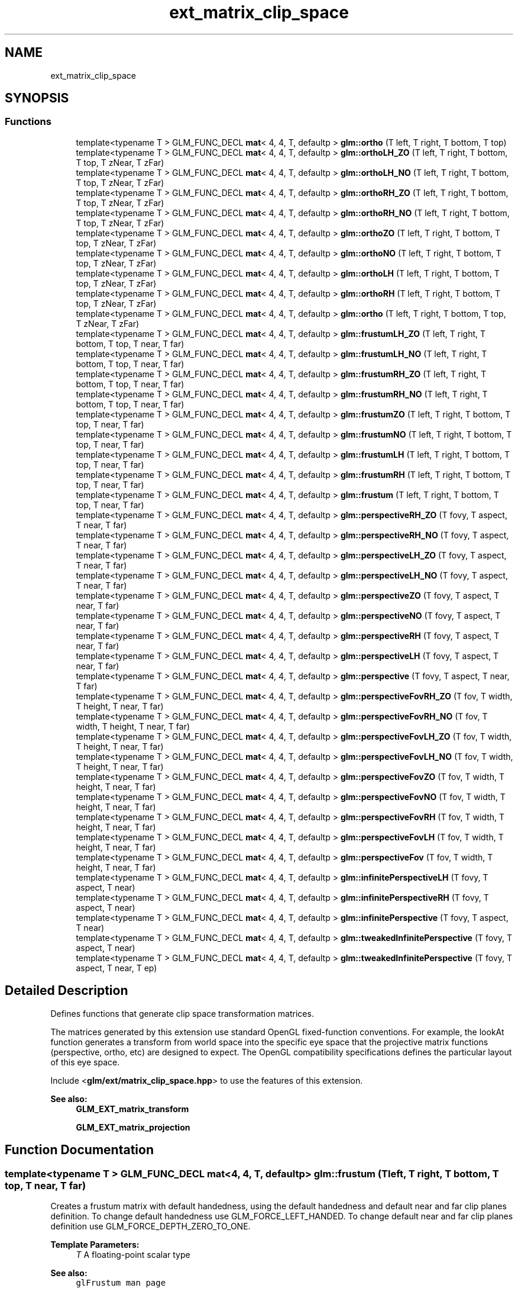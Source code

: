 .TH "ext_matrix_clip_space" 3 "Sat Jul 20 2019" "Version 0.1" "Typhoon Engine" \" -*- nroff -*-
.ad l
.nh
.SH NAME
ext_matrix_clip_space
.SH SYNOPSIS
.br
.PP
.SS "Functions"

.in +1c
.ti -1c
.RI "template<typename T > GLM_FUNC_DECL \fBmat\fP< 4, 4, T, defaultp > \fBglm::ortho\fP (T left, T right, T bottom, T top)"
.br
.ti -1c
.RI "template<typename T > GLM_FUNC_DECL \fBmat\fP< 4, 4, T, defaultp > \fBglm::orthoLH_ZO\fP (T left, T right, T bottom, T top, T zNear, T zFar)"
.br
.ti -1c
.RI "template<typename T > GLM_FUNC_DECL \fBmat\fP< 4, 4, T, defaultp > \fBglm::orthoLH_NO\fP (T left, T right, T bottom, T top, T zNear, T zFar)"
.br
.ti -1c
.RI "template<typename T > GLM_FUNC_DECL \fBmat\fP< 4, 4, T, defaultp > \fBglm::orthoRH_ZO\fP (T left, T right, T bottom, T top, T zNear, T zFar)"
.br
.ti -1c
.RI "template<typename T > GLM_FUNC_DECL \fBmat\fP< 4, 4, T, defaultp > \fBglm::orthoRH_NO\fP (T left, T right, T bottom, T top, T zNear, T zFar)"
.br
.ti -1c
.RI "template<typename T > GLM_FUNC_DECL \fBmat\fP< 4, 4, T, defaultp > \fBglm::orthoZO\fP (T left, T right, T bottom, T top, T zNear, T zFar)"
.br
.ti -1c
.RI "template<typename T > GLM_FUNC_DECL \fBmat\fP< 4, 4, T, defaultp > \fBglm::orthoNO\fP (T left, T right, T bottom, T top, T zNear, T zFar)"
.br
.ti -1c
.RI "template<typename T > GLM_FUNC_DECL \fBmat\fP< 4, 4, T, defaultp > \fBglm::orthoLH\fP (T left, T right, T bottom, T top, T zNear, T zFar)"
.br
.ti -1c
.RI "template<typename T > GLM_FUNC_DECL \fBmat\fP< 4, 4, T, defaultp > \fBglm::orthoRH\fP (T left, T right, T bottom, T top, T zNear, T zFar)"
.br
.ti -1c
.RI "template<typename T > GLM_FUNC_DECL \fBmat\fP< 4, 4, T, defaultp > \fBglm::ortho\fP (T left, T right, T bottom, T top, T zNear, T zFar)"
.br
.ti -1c
.RI "template<typename T > GLM_FUNC_DECL \fBmat\fP< 4, 4, T, defaultp > \fBglm::frustumLH_ZO\fP (T left, T right, T bottom, T top, T near, T far)"
.br
.ti -1c
.RI "template<typename T > GLM_FUNC_DECL \fBmat\fP< 4, 4, T, defaultp > \fBglm::frustumLH_NO\fP (T left, T right, T bottom, T top, T near, T far)"
.br
.ti -1c
.RI "template<typename T > GLM_FUNC_DECL \fBmat\fP< 4, 4, T, defaultp > \fBglm::frustumRH_ZO\fP (T left, T right, T bottom, T top, T near, T far)"
.br
.ti -1c
.RI "template<typename T > GLM_FUNC_DECL \fBmat\fP< 4, 4, T, defaultp > \fBglm::frustumRH_NO\fP (T left, T right, T bottom, T top, T near, T far)"
.br
.ti -1c
.RI "template<typename T > GLM_FUNC_DECL \fBmat\fP< 4, 4, T, defaultp > \fBglm::frustumZO\fP (T left, T right, T bottom, T top, T near, T far)"
.br
.ti -1c
.RI "template<typename T > GLM_FUNC_DECL \fBmat\fP< 4, 4, T, defaultp > \fBglm::frustumNO\fP (T left, T right, T bottom, T top, T near, T far)"
.br
.ti -1c
.RI "template<typename T > GLM_FUNC_DECL \fBmat\fP< 4, 4, T, defaultp > \fBglm::frustumLH\fP (T left, T right, T bottom, T top, T near, T far)"
.br
.ti -1c
.RI "template<typename T > GLM_FUNC_DECL \fBmat\fP< 4, 4, T, defaultp > \fBglm::frustumRH\fP (T left, T right, T bottom, T top, T near, T far)"
.br
.ti -1c
.RI "template<typename T > GLM_FUNC_DECL \fBmat\fP< 4, 4, T, defaultp > \fBglm::frustum\fP (T left, T right, T bottom, T top, T near, T far)"
.br
.ti -1c
.RI "template<typename T > GLM_FUNC_DECL \fBmat\fP< 4, 4, T, defaultp > \fBglm::perspectiveRH_ZO\fP (T fovy, T aspect, T near, T far)"
.br
.ti -1c
.RI "template<typename T > GLM_FUNC_DECL \fBmat\fP< 4, 4, T, defaultp > \fBglm::perspectiveRH_NO\fP (T fovy, T aspect, T near, T far)"
.br
.ti -1c
.RI "template<typename T > GLM_FUNC_DECL \fBmat\fP< 4, 4, T, defaultp > \fBglm::perspectiveLH_ZO\fP (T fovy, T aspect, T near, T far)"
.br
.ti -1c
.RI "template<typename T > GLM_FUNC_DECL \fBmat\fP< 4, 4, T, defaultp > \fBglm::perspectiveLH_NO\fP (T fovy, T aspect, T near, T far)"
.br
.ti -1c
.RI "template<typename T > GLM_FUNC_DECL \fBmat\fP< 4, 4, T, defaultp > \fBglm::perspectiveZO\fP (T fovy, T aspect, T near, T far)"
.br
.ti -1c
.RI "template<typename T > GLM_FUNC_DECL \fBmat\fP< 4, 4, T, defaultp > \fBglm::perspectiveNO\fP (T fovy, T aspect, T near, T far)"
.br
.ti -1c
.RI "template<typename T > GLM_FUNC_DECL \fBmat\fP< 4, 4, T, defaultp > \fBglm::perspectiveRH\fP (T fovy, T aspect, T near, T far)"
.br
.ti -1c
.RI "template<typename T > GLM_FUNC_DECL \fBmat\fP< 4, 4, T, defaultp > \fBglm::perspectiveLH\fP (T fovy, T aspect, T near, T far)"
.br
.ti -1c
.RI "template<typename T > GLM_FUNC_DECL \fBmat\fP< 4, 4, T, defaultp > \fBglm::perspective\fP (T fovy, T aspect, T near, T far)"
.br
.ti -1c
.RI "template<typename T > GLM_FUNC_DECL \fBmat\fP< 4, 4, T, defaultp > \fBglm::perspectiveFovRH_ZO\fP (T fov, T width, T height, T near, T far)"
.br
.ti -1c
.RI "template<typename T > GLM_FUNC_DECL \fBmat\fP< 4, 4, T, defaultp > \fBglm::perspectiveFovRH_NO\fP (T fov, T width, T height, T near, T far)"
.br
.ti -1c
.RI "template<typename T > GLM_FUNC_DECL \fBmat\fP< 4, 4, T, defaultp > \fBglm::perspectiveFovLH_ZO\fP (T fov, T width, T height, T near, T far)"
.br
.ti -1c
.RI "template<typename T > GLM_FUNC_DECL \fBmat\fP< 4, 4, T, defaultp > \fBglm::perspectiveFovLH_NO\fP (T fov, T width, T height, T near, T far)"
.br
.ti -1c
.RI "template<typename T > GLM_FUNC_DECL \fBmat\fP< 4, 4, T, defaultp > \fBglm::perspectiveFovZO\fP (T fov, T width, T height, T near, T far)"
.br
.ti -1c
.RI "template<typename T > GLM_FUNC_DECL \fBmat\fP< 4, 4, T, defaultp > \fBglm::perspectiveFovNO\fP (T fov, T width, T height, T near, T far)"
.br
.ti -1c
.RI "template<typename T > GLM_FUNC_DECL \fBmat\fP< 4, 4, T, defaultp > \fBglm::perspectiveFovRH\fP (T fov, T width, T height, T near, T far)"
.br
.ti -1c
.RI "template<typename T > GLM_FUNC_DECL \fBmat\fP< 4, 4, T, defaultp > \fBglm::perspectiveFovLH\fP (T fov, T width, T height, T near, T far)"
.br
.ti -1c
.RI "template<typename T > GLM_FUNC_DECL \fBmat\fP< 4, 4, T, defaultp > \fBglm::perspectiveFov\fP (T fov, T width, T height, T near, T far)"
.br
.ti -1c
.RI "template<typename T > GLM_FUNC_DECL \fBmat\fP< 4, 4, T, defaultp > \fBglm::infinitePerspectiveLH\fP (T fovy, T aspect, T near)"
.br
.ti -1c
.RI "template<typename T > GLM_FUNC_DECL \fBmat\fP< 4, 4, T, defaultp > \fBglm::infinitePerspectiveRH\fP (T fovy, T aspect, T near)"
.br
.ti -1c
.RI "template<typename T > GLM_FUNC_DECL \fBmat\fP< 4, 4, T, defaultp > \fBglm::infinitePerspective\fP (T fovy, T aspect, T near)"
.br
.ti -1c
.RI "template<typename T > GLM_FUNC_DECL \fBmat\fP< 4, 4, T, defaultp > \fBglm::tweakedInfinitePerspective\fP (T fovy, T aspect, T near)"
.br
.ti -1c
.RI "template<typename T > GLM_FUNC_DECL \fBmat\fP< 4, 4, T, defaultp > \fBglm::tweakedInfinitePerspective\fP (T fovy, T aspect, T near, T ep)"
.br
.in -1c
.SH "Detailed Description"
.PP 
Defines functions that generate clip space transformation matrices\&.
.PP
The matrices generated by this extension use standard OpenGL fixed-function conventions\&. For example, the lookAt function generates a transform from world space into the specific eye space that the projective matrix functions (perspective, ortho, etc) are designed to expect\&. The OpenGL compatibility specifications defines the particular layout of this eye space\&.
.PP
Include <\fBglm/ext/matrix_clip_space\&.hpp\fP> to use the features of this extension\&.
.PP
\fBSee also:\fP
.RS 4
\fBGLM_EXT_matrix_transform\fP 
.PP
\fBGLM_EXT_matrix_projection\fP 
.RE
.PP

.SH "Function Documentation"
.PP 
.SS "template<typename T > GLM_FUNC_DECL \fBmat\fP<4, 4, T, defaultp> glm::frustum (T left, T right, T bottom, T top, T near, T far)"
Creates a frustum matrix with default handedness, using the default handedness and default near and far clip planes definition\&. To change default handedness use GLM_FORCE_LEFT_HANDED\&. To change default near and far clip planes definition use GLM_FORCE_DEPTH_ZERO_TO_ONE\&.
.PP
\fBTemplate Parameters:\fP
.RS 4
\fIT\fP A floating-point scalar type 
.RE
.PP
\fBSee also:\fP
.RS 4
\fCglFrustum man page\fP 
.RE
.PP

.SS "template<typename T > GLM_FUNC_DECL \fBmat\fP<4, 4, T, defaultp> glm::frustumLH (T left, T right, T bottom, T top, T near, T far)"
Creates a left handed frustum matrix\&. If GLM_FORCE_DEPTH_ZERO_TO_ONE is defined, the near and far clip planes correspond to z normalized device coordinates of 0 and +1 respectively\&. (Direct3D clip volume definition) Otherwise, the near and far clip planes correspond to z normalized device coordinates of -1 and +1 respectively\&. (OpenGL clip volume definition)
.PP
\fBTemplate Parameters:\fP
.RS 4
\fIT\fP A floating-point scalar type 
.RE
.PP

.SS "template<typename T > GLM_FUNC_DECL \fBmat\fP<4, 4, T, defaultp> glm::frustumLH_NO (T left, T right, T bottom, T top, T near, T far)"
Creates a left handed frustum matrix\&. The near and far clip planes correspond to z normalized device coordinates of -1 and +1 respectively\&. (OpenGL clip volume definition)
.PP
\fBTemplate Parameters:\fP
.RS 4
\fIT\fP A floating-point scalar type 
.RE
.PP

.SS "template<typename T > GLM_FUNC_DECL \fBmat\fP<4, 4, T, defaultp> glm::frustumLH_ZO (T left, T right, T bottom, T top, T near, T far)"
Creates a left handed frustum matrix\&. The near and far clip planes correspond to z normalized device coordinates of 0 and +1 respectively\&. (Direct3D clip volume definition)
.PP
\fBTemplate Parameters:\fP
.RS 4
\fIT\fP A floating-point scalar type 
.RE
.PP

.SS "template<typename T > GLM_FUNC_DECL \fBmat\fP<4, 4, T, defaultp> glm::frustumNO (T left, T right, T bottom, T top, T near, T far)"
Creates a frustum matrix using left-handed coordinates if GLM_FORCE_LEFT_HANDED if defined or right-handed coordinates otherwise\&. The near and far clip planes correspond to z normalized device coordinates of -1 and +1 respectively\&. (OpenGL clip volume definition)
.PP
\fBTemplate Parameters:\fP
.RS 4
\fIT\fP A floating-point scalar type 
.RE
.PP

.SS "template<typename T > GLM_FUNC_DECL \fBmat\fP<4, 4, T, defaultp> glm::frustumRH (T left, T right, T bottom, T top, T near, T far)"
Creates a right handed frustum matrix\&. If GLM_FORCE_DEPTH_ZERO_TO_ONE is defined, the near and far clip planes correspond to z normalized device coordinates of 0 and +1 respectively\&. (Direct3D clip volume definition) Otherwise, the near and far clip planes correspond to z normalized device coordinates of -1 and +1 respectively\&. (OpenGL clip volume definition)
.PP
\fBTemplate Parameters:\fP
.RS 4
\fIT\fP A floating-point scalar type 
.RE
.PP

.SS "template<typename T > GLM_FUNC_DECL \fBmat\fP<4, 4, T, defaultp> glm::frustumRH_NO (T left, T right, T bottom, T top, T near, T far)"
Creates a right handed frustum matrix\&. The near and far clip planes correspond to z normalized device coordinates of -1 and +1 respectively\&. (OpenGL clip volume definition)
.PP
\fBTemplate Parameters:\fP
.RS 4
\fIT\fP A floating-point scalar type 
.RE
.PP

.SS "template<typename T > GLM_FUNC_DECL \fBmat\fP<4, 4, T, defaultp> glm::frustumRH_ZO (T left, T right, T bottom, T top, T near, T far)"
Creates a right handed frustum matrix\&. The near and far clip planes correspond to z normalized device coordinates of 0 and +1 respectively\&. (Direct3D clip volume definition)
.PP
\fBTemplate Parameters:\fP
.RS 4
\fIT\fP A floating-point scalar type 
.RE
.PP

.SS "template<typename T > GLM_FUNC_DECL \fBmat\fP<4, 4, T, defaultp> glm::frustumZO (T left, T right, T bottom, T top, T near, T far)"
Creates a frustum matrix using left-handed coordinates if GLM_FORCE_LEFT_HANDED if defined or right-handed coordinates otherwise\&. The near and far clip planes correspond to z normalized device coordinates of 0 and +1 respectively\&. (Direct3D clip volume definition)
.PP
\fBTemplate Parameters:\fP
.RS 4
\fIT\fP A floating-point scalar type 
.RE
.PP

.SS "template<typename T > GLM_FUNC_DECL \fBmat\fP<4, 4, T, defaultp> glm::infinitePerspective (T fovy, T aspect, T near)"
Creates a matrix for a symmetric perspective-view frustum with far plane at infinite with default handedness\&.
.PP
\fBParameters:\fP
.RS 4
\fIfovy\fP Specifies the field of view angle, in degrees, in the y direction\&. Expressed in radians\&. 
.br
\fIaspect\fP Specifies the aspect ratio that determines the field of view in the x direction\&. The aspect ratio is the ratio of x (width) to y (height)\&. 
.br
\fInear\fP Specifies the distance from the viewer to the near clipping plane (always positive)\&.
.RE
.PP
\fBTemplate Parameters:\fP
.RS 4
\fIT\fP A floating-point scalar type 
.RE
.PP

.SS "template<typename T > GLM_FUNC_DECL \fBmat\fP<4, 4, T, defaultp> glm::infinitePerspectiveLH (T fovy, T aspect, T near)"
Creates a matrix for a left handed, symmetric perspective-view frustum with far plane at infinite\&.
.PP
\fBParameters:\fP
.RS 4
\fIfovy\fP Specifies the field of view angle, in degrees, in the y direction\&. Expressed in radians\&. 
.br
\fIaspect\fP Specifies the aspect ratio that determines the field of view in the x direction\&. The aspect ratio is the ratio of x (width) to y (height)\&. 
.br
\fInear\fP Specifies the distance from the viewer to the near clipping plane (always positive)\&.
.RE
.PP
\fBTemplate Parameters:\fP
.RS 4
\fIT\fP A floating-point scalar type 
.RE
.PP

.SS "template<typename T > GLM_FUNC_DECL \fBmat\fP<4, 4, T, defaultp> glm::infinitePerspectiveRH (T fovy, T aspect, T near)"
Creates a matrix for a right handed, symmetric perspective-view frustum with far plane at infinite\&.
.PP
\fBParameters:\fP
.RS 4
\fIfovy\fP Specifies the field of view angle, in degrees, in the y direction\&. Expressed in radians\&. 
.br
\fIaspect\fP Specifies the aspect ratio that determines the field of view in the x direction\&. The aspect ratio is the ratio of x (width) to y (height)\&. 
.br
\fInear\fP Specifies the distance from the viewer to the near clipping plane (always positive)\&.
.RE
.PP
\fBTemplate Parameters:\fP
.RS 4
\fIT\fP A floating-point scalar type 
.RE
.PP

.SS "template<typename T > GLM_FUNC_DECL \fBmat\fP<4, 4, T, defaultp> glm::ortho (T left, T right, T bottom, T top)"
Creates a matrix for projecting two-dimensional coordinates onto the screen\&.
.PP
\fBTemplate Parameters:\fP
.RS 4
\fIT\fP A floating-point scalar type
.RE
.PP
\fBSee also:\fP
.RS 4
- glm::ortho(T const& left, T const& right, T const& bottom, T const& top, T const& zNear, T const& zFar) 
.PP
\fCgluOrtho2D man page\fP 
.RE
.PP

.SS "template<typename T > GLM_FUNC_DECL \fBmat\fP<4, 4, T, defaultp> glm::ortho (T left, T right, T bottom, T top, T zNear, T zFar)"
Creates a matrix for an orthographic parallel viewing volume, using the default handedness and default near and far clip planes definition\&. To change default handedness use GLM_FORCE_LEFT_HANDED\&. To change default near and far clip planes definition use GLM_FORCE_DEPTH_ZERO_TO_ONE\&.
.PP
\fBTemplate Parameters:\fP
.RS 4
\fIT\fP A floating-point scalar type
.RE
.PP
\fBSee also:\fP
.RS 4
- glm::ortho(T const& left, T const& right, T const& bottom, T const& top) 
.PP
\fCglOrtho man page\fP 
.RE
.PP

.SS "template<typename T > GLM_FUNC_DECL \fBmat\fP<4, 4, T, defaultp> glm::orthoLH (T left, T right, T bottom, T top, T zNear, T zFar)"
Creates a matrix for an orthographic parallel viewing volume, using left-handed coordinates\&. If GLM_FORCE_DEPTH_ZERO_TO_ONE is defined, the near and far clip planes correspond to z normalized device coordinates of 0 and +1 respectively\&. (Direct3D clip volume definition) Otherwise, the near and far clip planes correspond to z normalized device coordinates of -1 and +1 respectively\&. (OpenGL clip volume definition)
.PP
\fBTemplate Parameters:\fP
.RS 4
\fIT\fP A floating-point scalar type
.RE
.PP
\fBSee also:\fP
.RS 4
- glm::ortho(T const& left, T const& right, T const& bottom, T const& top) 
.RE
.PP

.SS "template<typename T > GLM_FUNC_DECL \fBmat\fP<4, 4, T, defaultp> glm::orthoLH_NO (T left, T right, T bottom, T top, T zNear, T zFar)"
Creates a matrix for an orthographic parallel viewing volume using right-handed coordinates\&. The near and far clip planes correspond to z normalized device coordinates of -1 and +1 respectively\&. (OpenGL clip volume definition)
.PP
\fBTemplate Parameters:\fP
.RS 4
\fIT\fP A floating-point scalar type
.RE
.PP
\fBSee also:\fP
.RS 4
- glm::ortho(T const& left, T const& right, T const& bottom, T const& top) 
.RE
.PP

.SS "template<typename T > GLM_FUNC_DECL \fBmat\fP<4, 4, T, defaultp> glm::orthoLH_ZO (T left, T right, T bottom, T top, T zNear, T zFar)"
Creates a matrix for an orthographic parallel viewing volume, using left-handed coordinates\&. The near and far clip planes correspond to z normalized device coordinates of 0 and +1 respectively\&. (Direct3D clip volume definition)
.PP
\fBTemplate Parameters:\fP
.RS 4
\fIT\fP A floating-point scalar type
.RE
.PP
\fBSee also:\fP
.RS 4
- glm::ortho(T const& left, T const& right, T const& bottom, T const& top) 
.RE
.PP

.SS "template<typename T > GLM_FUNC_DECL \fBmat\fP<4, 4, T, defaultp> glm::orthoNO (T left, T right, T bottom, T top, T zNear, T zFar)"
Creates a matrix for an orthographic parallel viewing volume, using left-handed coordinates if GLM_FORCE_LEFT_HANDED if defined or right-handed coordinates otherwise\&. The near and far clip planes correspond to z normalized device coordinates of -1 and +1 respectively\&. (OpenGL clip volume definition)
.PP
\fBTemplate Parameters:\fP
.RS 4
\fIT\fP A floating-point scalar type
.RE
.PP
\fBSee also:\fP
.RS 4
- glm::ortho(T const& left, T const& right, T const& bottom, T const& top) 
.RE
.PP

.SS "template<typename T > GLM_FUNC_DECL \fBmat\fP<4, 4, T, defaultp> glm::orthoRH (T left, T right, T bottom, T top, T zNear, T zFar)"
Creates a matrix for an orthographic parallel viewing volume, using right-handed coordinates\&. If GLM_FORCE_DEPTH_ZERO_TO_ONE is defined, the near and far clip planes correspond to z normalized device coordinates of 0 and +1 respectively\&. (Direct3D clip volume definition) Otherwise, the near and far clip planes correspond to z normalized device coordinates of -1 and +1 respectively\&. (OpenGL clip volume definition)
.PP
\fBTemplate Parameters:\fP
.RS 4
\fIT\fP A floating-point scalar type
.RE
.PP
\fBSee also:\fP
.RS 4
- glm::ortho(T const& left, T const& right, T const& bottom, T const& top) 
.RE
.PP

.SS "template<typename T > GLM_FUNC_DECL \fBmat\fP<4, 4, T, defaultp> glm::orthoRH_NO (T left, T right, T bottom, T top, T zNear, T zFar)"
Creates a matrix for an orthographic parallel viewing volume, using right-handed coordinates\&. The near and far clip planes correspond to z normalized device coordinates of -1 and +1 respectively\&. (OpenGL clip volume definition)
.PP
\fBTemplate Parameters:\fP
.RS 4
\fIT\fP A floating-point scalar type
.RE
.PP
\fBSee also:\fP
.RS 4
- glm::ortho(T const& left, T const& right, T const& bottom, T const& top) 
.RE
.PP

.SS "template<typename T > GLM_FUNC_DECL \fBmat\fP<4, 4, T, defaultp> glm::orthoRH_ZO (T left, T right, T bottom, T top, T zNear, T zFar)"
Creates a matrix for an orthographic parallel viewing volume, using left-handed coordinates\&. The near and far clip planes correspond to z normalized device coordinates of 0 and +1 respectively\&. (Direct3D clip volume definition)
.PP
\fBTemplate Parameters:\fP
.RS 4
\fIT\fP A floating-point scalar type
.RE
.PP
\fBSee also:\fP
.RS 4
- glm::ortho(T const& left, T const& right, T const& bottom, T const& top) 
.RE
.PP

.SS "template<typename T > GLM_FUNC_DECL \fBmat\fP<4, 4, T, defaultp> glm::orthoZO (T left, T right, T bottom, T top, T zNear, T zFar)"
Creates a matrix for an orthographic parallel viewing volume, using left-handed coordinates\&. The near and far clip planes correspond to z normalized device coordinates of 0 and +1 respectively\&. (Direct3D clip volume definition)
.PP
\fBTemplate Parameters:\fP
.RS 4
\fIT\fP A floating-point scalar type
.RE
.PP
\fBSee also:\fP
.RS 4
- glm::ortho(T const& left, T const& right, T const& bottom, T const& top) 
.RE
.PP

.SS "template<typename T > GLM_FUNC_DECL \fBmat\fP<4, 4, T, defaultp> glm::perspective (T fovy, T aspect, T near, T far)"
Creates a matrix for a symetric perspective-view frustum based on the default handedness and default near and far clip planes definition\&. To change default handedness use GLM_FORCE_LEFT_HANDED\&. To change default near and far clip planes definition use GLM_FORCE_DEPTH_ZERO_TO_ONE\&.
.PP
\fBParameters:\fP
.RS 4
\fIfovy\fP Specifies the field of view angle in the y direction\&. Expressed in radians\&. 
.br
\fIaspect\fP Specifies the aspect ratio that determines the field of view in the x direction\&. The aspect ratio is the ratio of x (width) to y (height)\&. 
.br
\fInear\fP Specifies the distance from the viewer to the near clipping plane (always positive)\&. 
.br
\fIfar\fP Specifies the distance from the viewer to the far clipping plane (always positive)\&.
.RE
.PP
\fBTemplate Parameters:\fP
.RS 4
\fIT\fP A floating-point scalar type 
.RE
.PP
\fBSee also:\fP
.RS 4
\fCgluPerspective man page\fP 
.RE
.PP

.SS "template<typename T > GLM_FUNC_DECL \fBmat\fP<4, 4, T, defaultp> glm::perspectiveFov (T fov, T width, T height, T near, T far)"
Builds a perspective projection matrix based on a field of view and the default handedness and default near and far clip planes definition\&. To change default handedness use GLM_FORCE_LEFT_HANDED\&. To change default near and far clip planes definition use GLM_FORCE_DEPTH_ZERO_TO_ONE\&.
.PP
\fBParameters:\fP
.RS 4
\fIfov\fP Expressed in radians\&. 
.br
\fIwidth\fP Width of the viewport 
.br
\fIheight\fP Height of the viewport 
.br
\fInear\fP Specifies the distance from the viewer to the near clipping plane (always positive)\&. 
.br
\fIfar\fP Specifies the distance from the viewer to the far clipping plane (always positive)\&.
.RE
.PP
\fBTemplate Parameters:\fP
.RS 4
\fIT\fP A floating-point scalar type 
.RE
.PP

.SS "template<typename T > GLM_FUNC_DECL \fBmat\fP<4, 4, T, defaultp> glm::perspectiveFovLH (T fov, T width, T height, T near, T far)"
Builds a left handed perspective projection matrix based on a field of view\&. If GLM_FORCE_DEPTH_ZERO_TO_ONE is defined, the near and far clip planes correspond to z normalized device coordinates of 0 and +1 respectively\&. (Direct3D clip volume definition) Otherwise, the near and far clip planes correspond to z normalized device coordinates of -1 and +1 respectively\&. (OpenGL clip volume definition)
.PP
\fBParameters:\fP
.RS 4
\fIfov\fP Expressed in radians\&. 
.br
\fIwidth\fP Width of the viewport 
.br
\fIheight\fP Height of the viewport 
.br
\fInear\fP Specifies the distance from the viewer to the near clipping plane (always positive)\&. 
.br
\fIfar\fP Specifies the distance from the viewer to the far clipping plane (always positive)\&.
.RE
.PP
\fBTemplate Parameters:\fP
.RS 4
\fIT\fP A floating-point scalar type 
.RE
.PP

.SS "template<typename T > GLM_FUNC_DECL \fBmat\fP<4, 4, T, defaultp> glm::perspectiveFovLH_NO (T fov, T width, T height, T near, T far)"
Builds a perspective projection matrix based on a field of view using left-handed coordinates\&. The near and far clip planes correspond to z normalized device coordinates of -1 and +1 respectively\&. (OpenGL clip volume definition)
.PP
\fBParameters:\fP
.RS 4
\fIfov\fP Expressed in radians\&. 
.br
\fIwidth\fP Width of the viewport 
.br
\fIheight\fP Height of the viewport 
.br
\fInear\fP Specifies the distance from the viewer to the near clipping plane (always positive)\&. 
.br
\fIfar\fP Specifies the distance from the viewer to the far clipping plane (always positive)\&.
.RE
.PP
\fBTemplate Parameters:\fP
.RS 4
\fIT\fP A floating-point scalar type 
.RE
.PP
todo max(width , Height) / min(width , Height)? 
.SS "template<typename T > GLM_FUNC_DECL \fBmat\fP<4, 4, T, defaultp> glm::perspectiveFovLH_ZO (T fov, T width, T height, T near, T far)"
Builds a perspective projection matrix based on a field of view using left-handed coordinates\&. The near and far clip planes correspond to z normalized device coordinates of 0 and +1 respectively\&. (Direct3D clip volume definition)
.PP
\fBParameters:\fP
.RS 4
\fIfov\fP Expressed in radians\&. 
.br
\fIwidth\fP Width of the viewport 
.br
\fIheight\fP Height of the viewport 
.br
\fInear\fP Specifies the distance from the viewer to the near clipping plane (always positive)\&. 
.br
\fIfar\fP Specifies the distance from the viewer to the far clipping plane (always positive)\&.
.RE
.PP
\fBTemplate Parameters:\fP
.RS 4
\fIT\fP A floating-point scalar type 
.RE
.PP
todo max(width , Height) / min(width , Height)? 
.SS "template<typename T > GLM_FUNC_DECL \fBmat\fP<4, 4, T, defaultp> glm::perspectiveFovNO (T fov, T width, T height, T near, T far)"
Builds a perspective projection matrix based on a field of view using left-handed coordinates if GLM_FORCE_LEFT_HANDED if defined or right-handed coordinates otherwise\&. The near and far clip planes correspond to z normalized device coordinates of -1 and +1 respectively\&. (OpenGL clip volume definition)
.PP
\fBParameters:\fP
.RS 4
\fIfov\fP Expressed in radians\&. 
.br
\fIwidth\fP Width of the viewport 
.br
\fIheight\fP Height of the viewport 
.br
\fInear\fP Specifies the distance from the viewer to the near clipping plane (always positive)\&. 
.br
\fIfar\fP Specifies the distance from the viewer to the far clipping plane (always positive)\&.
.RE
.PP
\fBTemplate Parameters:\fP
.RS 4
\fIT\fP A floating-point scalar type 
.RE
.PP

.SS "template<typename T > GLM_FUNC_DECL \fBmat\fP<4, 4, T, defaultp> glm::perspectiveFovRH (T fov, T width, T height, T near, T far)"
Builds a right handed perspective projection matrix based on a field of view\&. If GLM_FORCE_DEPTH_ZERO_TO_ONE is defined, the near and far clip planes correspond to z normalized device coordinates of 0 and +1 respectively\&. (Direct3D clip volume definition) Otherwise, the near and far clip planes correspond to z normalized device coordinates of -1 and +1 respectively\&. (OpenGL clip volume definition)
.PP
\fBParameters:\fP
.RS 4
\fIfov\fP Expressed in radians\&. 
.br
\fIwidth\fP Width of the viewport 
.br
\fIheight\fP Height of the viewport 
.br
\fInear\fP Specifies the distance from the viewer to the near clipping plane (always positive)\&. 
.br
\fIfar\fP Specifies the distance from the viewer to the far clipping plane (always positive)\&.
.RE
.PP
\fBTemplate Parameters:\fP
.RS 4
\fIT\fP A floating-point scalar type 
.RE
.PP

.SS "template<typename T > GLM_FUNC_DECL \fBmat\fP<4, 4, T, defaultp> glm::perspectiveFovRH_NO (T fov, T width, T height, T near, T far)"
Builds a perspective projection matrix based on a field of view using right-handed coordinates\&. The near and far clip planes correspond to z normalized device coordinates of -1 and +1 respectively\&. (OpenGL clip volume definition)
.PP
\fBParameters:\fP
.RS 4
\fIfov\fP Expressed in radians\&. 
.br
\fIwidth\fP Width of the viewport 
.br
\fIheight\fP Height of the viewport 
.br
\fInear\fP Specifies the distance from the viewer to the near clipping plane (always positive)\&. 
.br
\fIfar\fP Specifies the distance from the viewer to the far clipping plane (always positive)\&.
.RE
.PP
\fBTemplate Parameters:\fP
.RS 4
\fIT\fP A floating-point scalar type 
.RE
.PP
todo max(width , Height) / min(width , Height)? 
.SS "template<typename T > GLM_FUNC_DECL \fBmat\fP<4, 4, T, defaultp> glm::perspectiveFovRH_ZO (T fov, T width, T height, T near, T far)"
Builds a perspective projection matrix based on a field of view using right-handed coordinates\&. The near and far clip planes correspond to z normalized device coordinates of 0 and +1 respectively\&. (Direct3D clip volume definition)
.PP
\fBParameters:\fP
.RS 4
\fIfov\fP Expressed in radians\&. 
.br
\fIwidth\fP Width of the viewport 
.br
\fIheight\fP Height of the viewport 
.br
\fInear\fP Specifies the distance from the viewer to the near clipping plane (always positive)\&. 
.br
\fIfar\fP Specifies the distance from the viewer to the far clipping plane (always positive)\&.
.RE
.PP
\fBTemplate Parameters:\fP
.RS 4
\fIT\fP A floating-point scalar type 
.RE
.PP
todo max(width , Height) / min(width , Height)? 
.SS "template<typename T > GLM_FUNC_DECL \fBmat\fP<4, 4, T, defaultp> glm::perspectiveFovZO (T fov, T width, T height, T near, T far)"
Builds a perspective projection matrix based on a field of view using left-handed coordinates if GLM_FORCE_LEFT_HANDED if defined or right-handed coordinates otherwise\&. The near and far clip planes correspond to z normalized device coordinates of 0 and +1 respectively\&. (Direct3D clip volume definition)
.PP
\fBParameters:\fP
.RS 4
\fIfov\fP Expressed in radians\&. 
.br
\fIwidth\fP Width of the viewport 
.br
\fIheight\fP Height of the viewport 
.br
\fInear\fP Specifies the distance from the viewer to the near clipping plane (always positive)\&. 
.br
\fIfar\fP Specifies the distance from the viewer to the far clipping plane (always positive)\&.
.RE
.PP
\fBTemplate Parameters:\fP
.RS 4
\fIT\fP A floating-point scalar type 
.RE
.PP

.SS "template<typename T > GLM_FUNC_DECL \fBmat\fP<4, 4, T, defaultp> glm::perspectiveLH (T fovy, T aspect, T near, T far)"
Creates a matrix for a left handed, symetric perspective-view frustum\&. If GLM_FORCE_DEPTH_ZERO_TO_ONE is defined, the near and far clip planes correspond to z normalized device coordinates of 0 and +1 respectively\&. (Direct3D clip volume definition) Otherwise, the near and far clip planes correspond to z normalized device coordinates of -1 and +1 respectively\&. (OpenGL clip volume definition)
.PP
\fBParameters:\fP
.RS 4
\fIfovy\fP Specifies the field of view angle, in degrees, in the y direction\&. Expressed in radians\&. 
.br
\fIaspect\fP Specifies the aspect ratio that determines the field of view in the x direction\&. The aspect ratio is the ratio of x (width) to y (height)\&. 
.br
\fInear\fP Specifies the distance from the viewer to the near clipping plane (always positive)\&. 
.br
\fIfar\fP Specifies the distance from the viewer to the far clipping plane (always positive)\&.
.RE
.PP
\fBTemplate Parameters:\fP
.RS 4
\fIT\fP A floating-point scalar type 
.RE
.PP

.SS "template<typename T > GLM_FUNC_DECL \fBmat\fP<4, 4, T, defaultp> glm::perspectiveLH_NO (T fovy, T aspect, T near, T far)"
Creates a matrix for a left handed, symetric perspective-view frustum\&. The near and far clip planes correspond to z normalized device coordinates of -1 and +1 respectively\&. (OpenGL clip volume definition)
.PP
\fBParameters:\fP
.RS 4
\fIfovy\fP Specifies the field of view angle, in degrees, in the y direction\&. Expressed in radians\&. 
.br
\fIaspect\fP Specifies the aspect ratio that determines the field of view in the x direction\&. The aspect ratio is the ratio of x (width) to y (height)\&. 
.br
\fInear\fP Specifies the distance from the viewer to the near clipping plane (always positive)\&. 
.br
\fIfar\fP Specifies the distance from the viewer to the far clipping plane (always positive)\&.
.RE
.PP
\fBTemplate Parameters:\fP
.RS 4
\fIT\fP A floating-point scalar type 
.RE
.PP

.SS "template<typename T > GLM_FUNC_DECL \fBmat\fP<4, 4, T, defaultp> glm::perspectiveLH_ZO (T fovy, T aspect, T near, T far)"
Creates a matrix for a left handed, symetric perspective-view frustum\&. The near and far clip planes correspond to z normalized device coordinates of 0 and +1 respectively\&. (Direct3D clip volume definition)
.PP
\fBParameters:\fP
.RS 4
\fIfovy\fP Specifies the field of view angle, in degrees, in the y direction\&. Expressed in radians\&. 
.br
\fIaspect\fP Specifies the aspect ratio that determines the field of view in the x direction\&. The aspect ratio is the ratio of x (width) to y (height)\&. 
.br
\fInear\fP Specifies the distance from the viewer to the near clipping plane (always positive)\&. 
.br
\fIfar\fP Specifies the distance from the viewer to the far clipping plane (always positive)\&.
.RE
.PP
\fBTemplate Parameters:\fP
.RS 4
\fIT\fP A floating-point scalar type 
.RE
.PP

.SS "template<typename T > GLM_FUNC_DECL \fBmat\fP<4, 4, T, defaultp> glm::perspectiveNO (T fovy, T aspect, T near, T far)"
Creates a matrix for a symetric perspective-view frustum using left-handed coordinates if GLM_FORCE_LEFT_HANDED if defined or right-handed coordinates otherwise\&. The near and far clip planes correspond to z normalized device coordinates of -1 and +1 respectively\&. (OpenGL clip volume definition)
.PP
\fBParameters:\fP
.RS 4
\fIfovy\fP Specifies the field of view angle, in degrees, in the y direction\&. Expressed in radians\&. 
.br
\fIaspect\fP Specifies the aspect ratio that determines the field of view in the x direction\&. The aspect ratio is the ratio of x (width) to y (height)\&. 
.br
\fInear\fP Specifies the distance from the viewer to the near clipping plane (always positive)\&. 
.br
\fIfar\fP Specifies the distance from the viewer to the far clipping plane (always positive)\&.
.RE
.PP
\fBTemplate Parameters:\fP
.RS 4
\fIT\fP A floating-point scalar type 
.RE
.PP

.SS "template<typename T > GLM_FUNC_DECL \fBmat\fP<4, 4, T, defaultp> glm::perspectiveRH (T fovy, T aspect, T near, T far)"
Creates a matrix for a right handed, symetric perspective-view frustum\&. If GLM_FORCE_DEPTH_ZERO_TO_ONE is defined, the near and far clip planes correspond to z normalized device coordinates of 0 and +1 respectively\&. (Direct3D clip volume definition) Otherwise, the near and far clip planes correspond to z normalized device coordinates of -1 and +1 respectively\&. (OpenGL clip volume definition)
.PP
\fBParameters:\fP
.RS 4
\fIfovy\fP Specifies the field of view angle, in degrees, in the y direction\&. Expressed in radians\&. 
.br
\fIaspect\fP Specifies the aspect ratio that determines the field of view in the x direction\&. The aspect ratio is the ratio of x (width) to y (height)\&. 
.br
\fInear\fP Specifies the distance from the viewer to the near clipping plane (always positive)\&. 
.br
\fIfar\fP Specifies the distance from the viewer to the far clipping plane (always positive)\&.
.RE
.PP
\fBTemplate Parameters:\fP
.RS 4
\fIT\fP A floating-point scalar type 
.RE
.PP

.SS "template<typename T > GLM_FUNC_DECL \fBmat\fP<4, 4, T, defaultp> glm::perspectiveRH_NO (T fovy, T aspect, T near, T far)"
Creates a matrix for a right handed, symetric perspective-view frustum\&. The near and far clip planes correspond to z normalized device coordinates of -1 and +1 respectively\&. (OpenGL clip volume definition)
.PP
\fBParameters:\fP
.RS 4
\fIfovy\fP Specifies the field of view angle, in degrees, in the y direction\&. Expressed in radians\&. 
.br
\fIaspect\fP Specifies the aspect ratio that determines the field of view in the x direction\&. The aspect ratio is the ratio of x (width) to y (height)\&. 
.br
\fInear\fP Specifies the distance from the viewer to the near clipping plane (always positive)\&. 
.br
\fIfar\fP Specifies the distance from the viewer to the far clipping plane (always positive)\&.
.RE
.PP
\fBTemplate Parameters:\fP
.RS 4
\fIT\fP A floating-point scalar type 
.RE
.PP

.SS "template<typename T > GLM_FUNC_DECL \fBmat\fP<4, 4, T, defaultp> glm::perspectiveRH_ZO (T fovy, T aspect, T near, T far)"
Creates a matrix for a right handed, symetric perspective-view frustum\&. The near and far clip planes correspond to z normalized device coordinates of 0 and +1 respectively\&. (Direct3D clip volume definition)
.PP
\fBParameters:\fP
.RS 4
\fIfovy\fP Specifies the field of view angle, in degrees, in the y direction\&. Expressed in radians\&. 
.br
\fIaspect\fP Specifies the aspect ratio that determines the field of view in the x direction\&. The aspect ratio is the ratio of x (width) to y (height)\&. 
.br
\fInear\fP Specifies the distance from the viewer to the near clipping plane (always positive)\&. 
.br
\fIfar\fP Specifies the distance from the viewer to the far clipping plane (always positive)\&.
.RE
.PP
\fBTemplate Parameters:\fP
.RS 4
\fIT\fP A floating-point scalar type 
.RE
.PP

.SS "template<typename T > GLM_FUNC_DECL \fBmat\fP<4, 4, T, defaultp> glm::perspectiveZO (T fovy, T aspect, T near, T far)"
Creates a matrix for a symetric perspective-view frustum using left-handed coordinates if GLM_FORCE_LEFT_HANDED if defined or right-handed coordinates otherwise\&. The near and far clip planes correspond to z normalized device coordinates of 0 and +1 respectively\&. (Direct3D clip volume definition)
.PP
\fBParameters:\fP
.RS 4
\fIfovy\fP Specifies the field of view angle, in degrees, in the y direction\&. Expressed in radians\&. 
.br
\fIaspect\fP Specifies the aspect ratio that determines the field of view in the x direction\&. The aspect ratio is the ratio of x (width) to y (height)\&. 
.br
\fInear\fP Specifies the distance from the viewer to the near clipping plane (always positive)\&. 
.br
\fIfar\fP Specifies the distance from the viewer to the far clipping plane (always positive)\&.
.RE
.PP
\fBTemplate Parameters:\fP
.RS 4
\fIT\fP A floating-point scalar type 
.RE
.PP

.SS "template<typename T > GLM_FUNC_DECL \fBmat\fP<4, 4, T, defaultp> glm::tweakedInfinitePerspective (T fovy, T aspect, T near)"
Creates a matrix for a symmetric perspective-view frustum with far plane at infinite for graphics hardware that doesn't support depth clamping\&.
.PP
\fBParameters:\fP
.RS 4
\fIfovy\fP Specifies the field of view angle, in degrees, in the y direction\&. Expressed in radians\&. 
.br
\fIaspect\fP Specifies the aspect ratio that determines the field of view in the x direction\&. The aspect ratio is the ratio of x (width) to y (height)\&. 
.br
\fInear\fP Specifies the distance from the viewer to the near clipping plane (always positive)\&.
.RE
.PP
\fBTemplate Parameters:\fP
.RS 4
\fIT\fP A floating-point scalar type 
.RE
.PP

.SS "template<typename T > GLM_FUNC_DECL \fBmat\fP<4, 4, T, defaultp> glm::tweakedInfinitePerspective (T fovy, T aspect, T near, T ep)"
Creates a matrix for a symmetric perspective-view frustum with far plane at infinite for graphics hardware that doesn't support depth clamping\&.
.PP
\fBParameters:\fP
.RS 4
\fIfovy\fP Specifies the field of view angle, in degrees, in the y direction\&. Expressed in radians\&. 
.br
\fIaspect\fP Specifies the aspect ratio that determines the field of view in the x direction\&. The aspect ratio is the ratio of x (width) to y (height)\&. 
.br
\fInear\fP Specifies the distance from the viewer to the near clipping plane (always positive)\&. 
.br
\fIep\fP Epsilon
.RE
.PP
\fBTemplate Parameters:\fP
.RS 4
\fIT\fP A floating-point scalar type 
.RE
.PP

.SH "Author"
.PP 
Generated automatically by Doxygen for Typhoon Engine from the source code\&.
